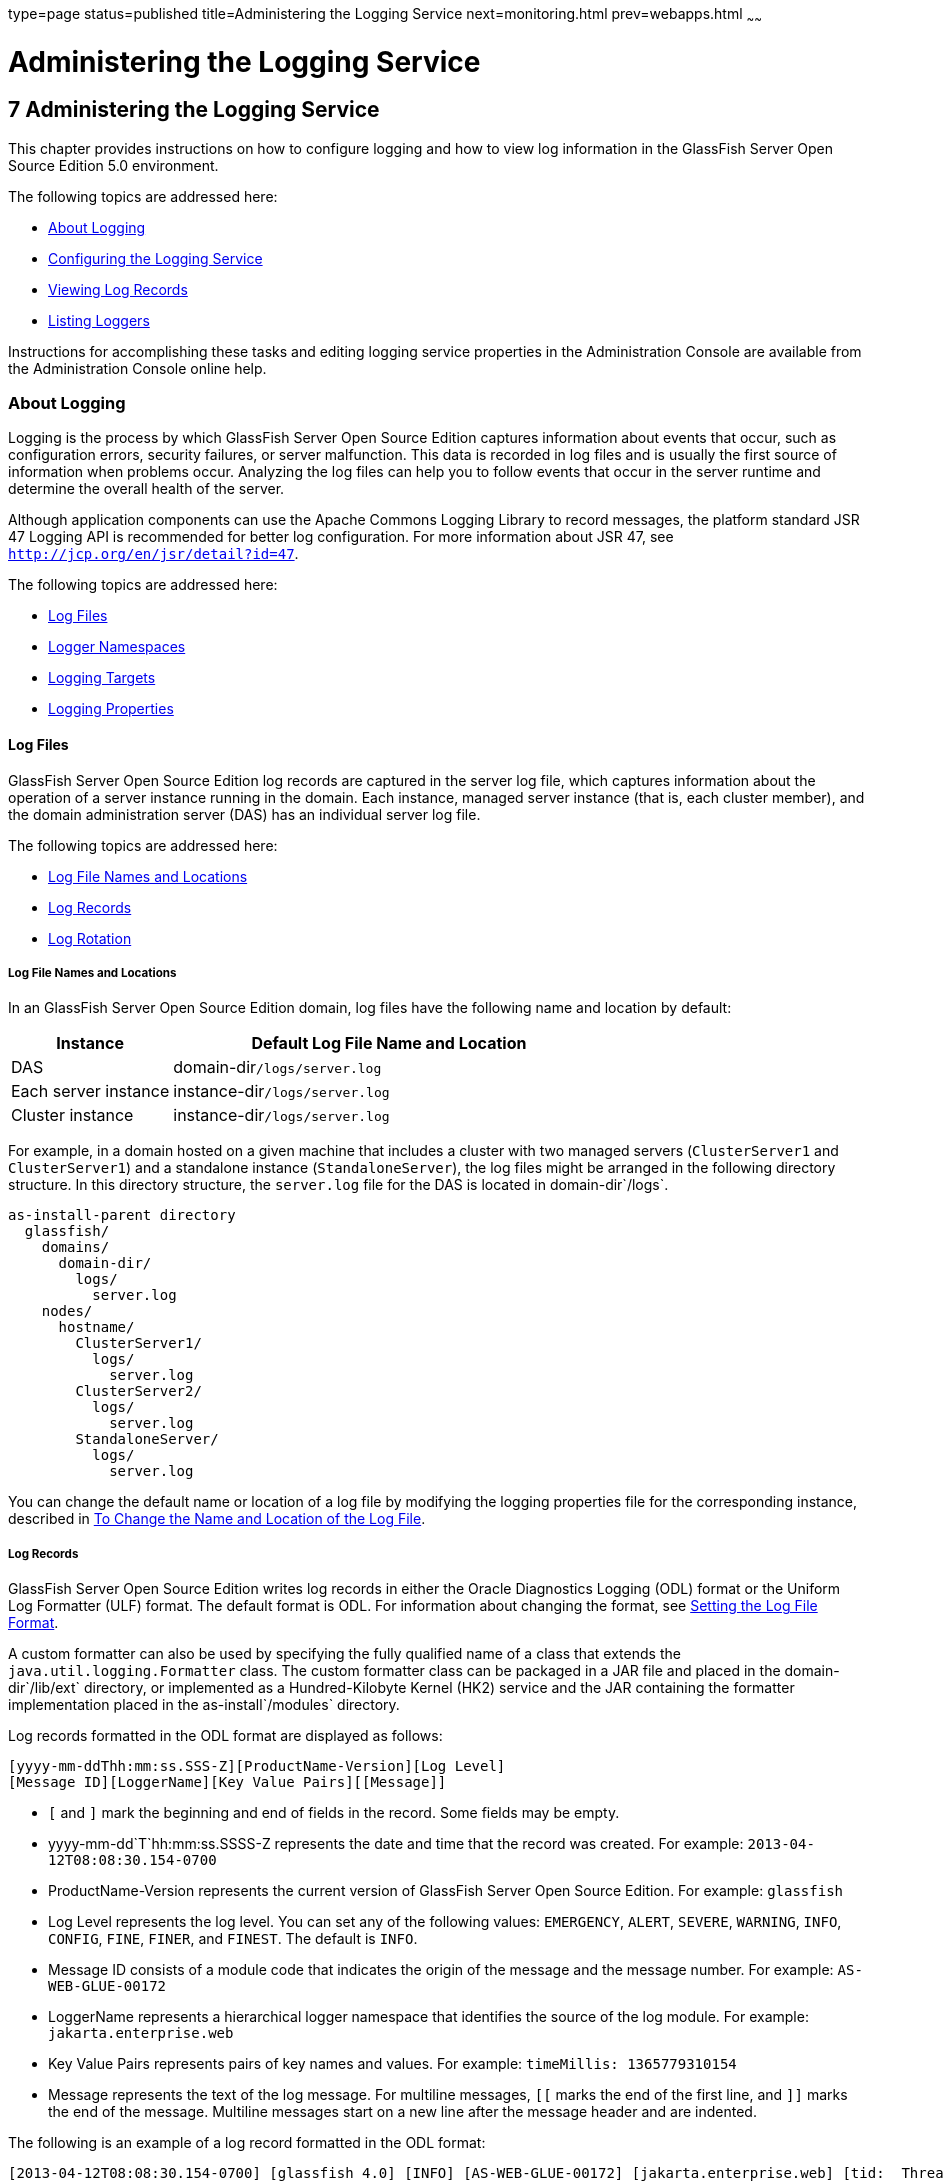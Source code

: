 type=page
status=published
title=Administering the Logging Service
next=monitoring.html
prev=webapps.html
~~~~~~

Administering the Logging Service
=================================

[[GSADG00010]][[abluj]]


[[administering-the-logging-service]]
7 Administering the Logging Service
-----------------------------------

This chapter provides instructions on how to configure logging and how
to view log information in the GlassFish Server Open Source Edition 5.0 environment.

The following topics are addressed here:

* link:#abluk[About Logging]
* link:#gklmn[Configuring the Logging Service]
* link:#gkobx[Viewing Log Records]
* link:#CEGGHGIJ[Listing Loggers]

Instructions for accomplishing these tasks and editing logging service
properties in the Administration Console are available from the
Administration Console online help.

[[abluk]][[GSADG00554]][[about-logging]]

About Logging
~~~~~~~~~~~~~

Logging is the process by which GlassFish Server Open Source Edition
captures information about events that occur, such as configuration
errors, security failures, or server malfunction. This data is recorded
in log files and is usually the first source of information when
problems occur. Analyzing the log files can help you to follow events
that occur in the server runtime and determine the overall health of the
server.

Although application components can use the Apache Commons Logging
Library to record messages, the platform standard JSR 47 Logging API is
recommended for better log configuration. For more information about JSR 47,
see `http://jcp.org/en/jsr/detail?id=47`.

The following topics are addressed here:

* link:#ablul[Log Files]
* link:#gkres[Logger Namespaces]
* link:#gkjft[Logging Targets]
* link:#gkkit[Logging Properties]

[[ablul]][[GSADG00719]][[log-files]]

Log Files
^^^^^^^^^

GlassFish Server Open Source Edition log records are captured in the
server log file, which captures information about the operation of a server instance
running in the domain. Each instance, managed server
instance (that is, each cluster member), and the domain administration
server (DAS) has an individual server log file.

The following topics are addressed here:

* link:#gkmep[Log File Names and Locations]
* link:#gkmex[Log Records]
* link:#gkmdz[Log Rotation]

[[gkmep]][[GSADG00644]][[log-file-names-and-locations]]

Log File Names and Locations
++++++++++++++++++++++++++++

In an GlassFish Server Open Source Edition domain, log files have the
following name and location by default:

[width="100%",cols="27%,73%",options="header",]
|====================================================
|Instance |Default Log File Name and Location
|DAS |domain-dir``/logs/server.log``
|Each server instance |instance-dir``/logs/server.log``
|Cluster instance |instance-dir``/logs/server.log``
|====================================================


For example, in a domain hosted on a given machine that includes a
cluster with two managed servers (`ClusterServer1` and `ClusterServer1`)
and a standalone instance (`StandaloneServer`), the log files might be
arranged in the following directory structure. In this directory
structure, the `server.log` file for the DAS is located in
domain-dir`/logs`.

[source]
----
as-install-parent directory
  glassfish/
    domains/
      domain-dir/
        logs/
          server.log
    nodes/
      hostname/
        ClusterServer1/
          logs/
            server.log
        ClusterServer2/
          logs/
            server.log
        StandaloneServer/
          logs/
            server.log
----

You can change the default name or location of a log file by modifying
the logging properties file for the corresponding instance, described in
link:#gkmak[To Change the Name and Location of the Log File].

[[gkmex]][[GSADG00645]][[log-records]]

Log Records
+++++++++++

GlassFish Server Open Source Edition writes log records in either the
Oracle Diagnostics Logging (ODL) format or the Uniform Log Formatter
(ULF) format. The default format is ODL. For information about changing
the format, see link:#CEGDJEBG[Setting the Log File Format].

A custom formatter can also be used by specifying the fully qualified
name of a class that extends the `java.util.logging.Formatter` class.
The custom formatter class can be packaged in a JAR file and placed in
the domain-dir`/lib/ext` directory, or implemented as a Hundred-Kilobyte
Kernel (HK2) service and the JAR containing the formatter implementation
placed in the as-install`/modules` directory.

Log records formatted in the ODL format are displayed as follows:

[source]
----
[yyyy-mm-ddThh:mm:ss.SSS-Z][ProductName-Version][Log Level]
[Message ID][LoggerName][Key Value Pairs][[Message]]
----

* `[` and `]` mark the beginning and end of fields in the record. Some
fields may be empty.
* yyyy-mm-dd`T`hh:mm:ss.SSSS-Z represents the date and time that the
record was created. For example: `2013-04-12T08:08:30.154-0700`
* ProductName-Version represents the current version of GlassFish Server
Open Source Edition. For example: `glassfish`
* Log Level represents the log level. You can set any of the following
values: `EMERGENCY`, `ALERT`, `SEVERE`, `WARNING`, `INFO`, `CONFIG`,
`FINE`, `FINER`, and `FINEST`. The default is `INFO`.
* Message ID consists of a module code that indicates the origin of the
message and the message number. For example: `AS-WEB-GLUE-00172`
* LoggerName represents a hierarchical logger namespace that identifies
the source of the log module. For example: `jakarta.enterprise.web`
* Key Value Pairs represents pairs of key names and values. For example:
`timeMillis: 1365779310154`
* Message represents the text of the log message. For multiline
messages, `[[` marks the end of the first line, and `]]` marks the end
of the message. Multiline messages start on a new line after the message
header and are indented.

The following is an example of a log record formatted in the ODL format:

[source]
----
[2013-04-12T08:08:30.154-0700] [glassfish 4.0] [INFO] [AS-WEB-GLUE-00172] [jakarta.enterprise.web] [tid: _ThreadID=217 _ThreadName=admin-listener(21)]
[timeMillis: 1365779310154] [levelValue: 800] [[
  Loading application [payroll] at [/payroll]]]
----

Log records formatted in the ULF format are displayed as follows:

[source]
----
[#|yyyy-mm-ddThh:mm:ss.SSS-Z|Log Level|ProductName-Version|LoggerName|Key Value Pairs|Message|#]
----

* `[#` and `#]` mark the beginning and end of the record.
* The vertical bar (`|`) separates the fields of the record.
* yyyy-mm-dd`T`hh:mm:ss.SSSS-Z represents the date and time that the
record was created. For example: `2013-04-18T09:27:44.315-0700`
* Log Level represents the log level. You can set any of the following
values: `EMERGENCY`, `ALERT`, `SEVERE`, `WARNING`, `INFO`, `CONFIG`,
`FINE`, `FINER`, and `FINEST`. The default is `INFO`.
* ProductName-Version represents the current version of GlassFish Server
Open Source Edition. For example: `glassfish`
* LoggerName represents a hierarchical logger namespace that identifies
the source of the log module. For example: `jakarta.enterprise.web.core`
* Key Value Pairs represents pairs of key names and values and can
include a message ID. For example: `_MessageID=AS-WEB-CORE-00306`.
+
Message IDs are included for all GlassFish Server Open Source Edition
`EMERGENCY`, `ALERT`, `SEVERE`, and `WARNING` messages, and for many
`INFO` messages.
* Message represents the text of the log message. Multiline messages
start on a new line after the message header and are indented.

The following is an example of a log record formatted in the ULF format:

[source]
----
[#|2013-04-18T09:27:44.315-0700|INFO|glassfish 6.0|jakarta.enterprise.web.core|
_ThreadID=15;_ThreadName=RunLevelControllerThread-1366302462682;_TimeMillis=1366302464315;_LevelValue=800;_MessageID=AS-WEB-CORE-00306;|
  Setting JAAS app name glassfish-web|#]
----

The Administration Console presents log records in a more readable
display. For information about viewing log records using the
Administration Console, see link:#gkobx[Viewing Log Records].

[[gkmdz]][[GSADG00646]][[log-rotation]]

Log Rotation
++++++++++++

By default, when a log file grows to 2 MB, GlassFish Server Open Source
Edition renames (rotates) the file to incorporate a timestamp and
creates a new log file. The log file is renamed as `server.log_`date,
where date is the date and time that the file was rotated.

You can configure the logging service to change the default settings for
log file rotation, as explained in link:#gklni[Setting Log File
Rotation].

[[gkres]][[GSADG00720]][[logger-namespaces]]

Logger Namespaces
^^^^^^^^^^^^^^^^^

GlassFish Server Open Source Edition provides a logger for each of its
modules. The following list is an example of the logger namespaces in a
server instance as they appear when using the `list-log-levels`
subcommand.

[source]
----
java.util.logging.ConsoleHandler     <FINEST>
jakarta.enterprise.resource.corba     <INFO>
jakarta.enterprise.resource.javamail  <INFO>
jakarta.enterprise.resource.jdo       <INFO>
jakarta.enterprise.resource.jms       <INFO>
jakarta.enterprise.resource.jta       <INFO>
jakarta.enterprise.resource.resourceadapter     <INFO>
jakarta.enterprise.resource.sqltrace  <INFO>
jakarta.enterprise.resource.webcontainer.jsf.application  <INFO>
jakarta.enterprise.resource.webcontainer.jsf.config       <INFO>
jakarta.enterprise.resource.webcontainer.jsf.context      <INFO>
jakarta.enterprise.resource.webcontainer.jsf.facelets     <INFO>
jakarta.enterprise.resource.webcontainer.jsf.lifecycle    <INFO>
jakarta.enterprise.resource.webcontainer.jsf.managedbean  <INFO>
jakarta.enterprise.resource.webcontainer.jsf.renderkit    <INFO>
jakarta.enterprise.resource.webcontainer.jsf.resource     <INFO>
jakarta.enterprise.resource.webcontainer.jsf.taglib       <INFO>
jakarta.enterprise.resource.webcontainer.jsf.timing       <INFO>
jakarta.enterprise.system.container.cmp         <INFO>
jakarta.enterprise.system.container.ejb         <INFO>
jakarta.enterprise.system.container.ejb.mdb     <INFO>
jakarta.enterprise.system.container.web         <INFO>
jakarta.enterprise.system.core.classloading     <INFO>
jakarta.enterprise.system.core.config   <INFO>
jakarta.enterprise.system.core.naming   <INFO>
jakarta.enterprise.system.core.security <INFO>
jakarta.enterprise.system.core.selfmanagement   <INFO>
jakarta.enterprise.system.core.transaction      <INFO>
jakarta.enterprise.system     <INFO>
jakarta.enterprise.system.tools.admin   <INFO>
jakarta.enterprise.system.tools.backup  <INFO>
jakarta.enterprise.system.tools.deployment      <INFO>
jakarta.enterprise.system.util          <INFO>
jakarta.enterprise.system.webservices.registry  <INFO>
jakarta.enterprise.system.webservices.rpc       <INFO>
jakarta.enterprise.system.webservices.saaj      <INFO>
javax     <INFO>
org.apache.catalina    <INFO>
org.apache.coyote      <INFO>
org.apache.jasper      <INFO>
org.jvnet.hk2.osgiadapter   <INFO>
----

For information about how to display logger namespaces and log levels,
see link:#gjirr[To List Log Levels]. For information about how to
display a list of loggers and logger details, see link:#CEGGICGF[To List
Loggers].

[[gkjft]][[GSADG00721]][[logging-targets]]

Logging Targets
^^^^^^^^^^^^^^^

Each instance in an GlassFish Server Open Source Edition domain has a
dedicated log file, and each instance and cluster has its own logging
properties file. To configure logging for an instance or a cluster,
GlassFish Server Open Source Edition allows you target specific log
files or logging properties files when you do the following:

* Set global or module-specific log levels
* Rotate log files or compress them into a ZIP archive
* Change logging property attributes
* List log levels or log attributes

The following subcommands optionally accept a target specification. A
target can be a configuration name, server name, cluster name, or
instance name, and is specified as either an operand or as a value
passed using the `--target` option. If no target is specified when using
any of these subcommands, the default target is the DAS.

[width="100%",cols="27%,47%,26%",options="header",]
|=======================================================================
|Subcommand |Description |Target Specification
|link:../reference-manual/collect-log-files.html#GSRFM00007[`collect-log-files`] |Collects all available log files
into a ZIP archive. |`--target``=`target-name

|link:../reference-manual/list-log-attributes.html#GSRFM00182[`list-log-attributes`] |Lists logging attributes in
the logging properties file. |target-name operand

|link:../reference-manual/list-log-levels.html#GSRFM00183[`list-log-levels`] |Lists the loggers in the logging
properties file and their log levels. |target-name operand

|link:../reference-manual/rotate-log.html#GSRFM00224[`rotate-log`] |Rotates the log file by renaming it and
creating a new log file to store new messages. |`--target``=`target-name

|link:../reference-manual/set-log-attributes.html#GSRFM00227[`set-log-attributes`] |Sets the specified logging
attributes in the logging properties file. |`--target``=`target-name

|link:../reference-manual/set-log-file-format.html#GSRFM879[`set-log-file-format`] |Sets the log file formatter.
|`--target``=`target-name

|link:../reference-manual/set-log-levels.html#GSRFM00228[`set-log-levels`] |Sets the log level for one or more
loggers listed in the logging properties file. |`--target``=`target-name
|=======================================================================


[[gkkit]][[GSADG00722]][[logging-properties]]

Logging Properties
^^^^^^^^^^^^^^^^^^

The DAS as well as each configuration, instance, and cluster has its own
set of logging properties that are maintained in individual
configuration files. A logging properties file is named
`logging.properies` and includes the following information:

* Log file name and location
* Logger names and levels
* Properties for custom handlers
* Log rotation and logger format properties

By default in an GlassFish Server Open Source Edition domain, logging
properties files are created in the following locations:

[width="100%",cols="18%,82%",options="header",]
|=======================================================================
|Target |Default Location of Logging Properties File
|DAS |domain-dir`/config``/logging.properties`

|A configuration |domain-dir`/config/`config-name`/logging.properties`,
where config-name represents the name of a configuration that is shared
by one or more instances or clusters.

|An instance
|domain-dir`/config``/`instance-name`-config/logging.properties`, where
instance-name represents the name of the instance.

|A cluster
|domain-dir`/config/`cluster-name`-config/logging.properties`, where
cluster-name represents the name of the cluster.
|=======================================================================


For information about configuring logging properties, see
link:#gklmn[Configuring the Logging Service].

[[gklmn]][[GSADG00555]][[configuring-the-logging-service]]

Configuring the Logging Service
~~~~~~~~~~~~~~~~~~~~~~~~~~~~~~~

This section contains the following topics:

* link:#gklmx[Changing the Name and Location of Logging Service Files]
* link:#gklml[Setting Log Levels]
* link:#CEGDJEBG[Setting the Log File Format]
* link:#gklni[Setting Log File Rotation]
* link:#gklnk[Adding a Custom Logging Handler]

[[gklmx]][[GSADG00723]][[changing-the-name-and-location-of-logging-service-files]]

Changing the Name and Location of Logging Service Files
^^^^^^^^^^^^^^^^^^^^^^^^^^^^^^^^^^^^^^^^^^^^^^^^^^^^^^^

This section explains how to change the name and location of the
following logging service files:

* Log file
* Logging properties file

[[gkmak]][[GSADG00375]][[to-change-the-name-and-location-of-the-log-file]]

To Change the Name and Location of the Log File
+++++++++++++++++++++++++++++++++++++++++++++++

To change the name and location of the log file, first use the
`list-log-attributes` subcommand to obtain the current log attribute
setting for the log file name and location. Then use the
`set-log-attributes` subcommand to specify the new name or location. The
default target for these two subcommands is the DAS. However, you can
optionally specify one of the following targets:

* Configuration name — to target all instances or clusters that share a specific configuration name.
* Server name — to target only a specific server.
* Instance name — to target only a specific instance.
* Cluster name — to target only a specific cluster.

1. Ensure that the target server or cluster is running.
Remote subcommands require a running server.

2. Use the link:../reference-manual/list-log-attributes.html#GSRFM00182[`list-log-attributes`]
subcommand in remote mode to obtain the current log attribute settings.
The name and location of the log file is set with the
`com.sun.enterprise.server.logging.GFFileHandler.file` attribute of the
logging properties file.
Optionally you can target a configuration, server, instance, or cluster.
If you do not specify a target, the log attribute settings for the DAS are displayed.

3. Use the link:../reference-manual/set-log-attributes.html#GSRFM00227[`set-log-attributes`]
subcommand in remote mode to define a custom name or location of the log file.
If you do not specify a target, the log file for the DAS is targeted by default.
If you target a cluster, the name of the cluster log file for
each member instance can be changed (the server log file name cannot).

[[GSADG00174]][[gkmal]]
Example 7-1 Changing the Name and Location of a Cluster's Log File

This example changes the name of the cluster log file for `Cluster1` to
`cluster1.log`. `Cluster1` has two server instances: `ClusterServer1` and `ClusterServer2`.

[source]
----
asadmin> list-log-attributes Cluster1
com.sun.enterprise.server.logging.GFFileHandler.alarms <false>
com.sun.enterprise.server.logging.GFFileHandler.file
<${com.sun.aas.instanceRoot}/logs/server.log>
com.sun.enterprise.server.logging.GFFileHandler.flushFrequency  <1>
.
.
.
log4j.logger.org.hibernate.validator.util.Version <warn>
Command list-log-attributes executed successfully.
asadmin> set-log-attributes --target Cluster1
com.sun.enterprise.server.logging.GFFileHandler.file=
${com.sun.aas.instanceRoot}/logs/cluster1.log
com.sun.enterprise.server.logging.GFFileHandler.file
logging attribute set with value ${com.sun.aas.instanceRoot}/logs/cluster1.log
These logging attributes are set for Cluster1.
ClusterServer1 :
com.sun.enterprise.server.logging.GFFileHandler.file
logging attribute set with value ${com.sun.aas.instanceRoot}/logs/cluster1.log
These logging attributes are set for Cluster1.

ClusterServer2 :
com.sun.enterprise.server.logging.GFFileHandler.file
logging attribute set with value ${com.sun.aas.instanceRoot}/logs/cluster1.log
These logging attributes are set for Cluster1.

Command set-log-attributes executed successfully.
----

[[GSADG864]]

See Also

You can view the full syntax and options of these subcommands by typing
`asadmin help list-log-levels` and `asadmin help set-log-attributes` at
the command line.

[[gkmcz]][[GSADG00376]][[to-change-the-name-and-location-of-the-logging-properties-file]]

To Change the Name and Location of the Logging Properties File
++++++++++++++++++++++++++++++++++++++++++++++++++++++++++++++

You can set the name and location of the logging properties file by
setting the `java.util.logging.config.file` system property. By setting
this system property, you can have a single logging properties file that
is used by all instances running on the same host.

[NOTE]
=======================================================================
Setting the `java.util.logging.config.file` system property causes all
other GlassFish Server Open Source Edition logging properties files on
the host to be overridden.
=======================================================================


1. Set the `java.util.logging.config.file` system property.
For example, you can use the following `java` command:
+
[source]
----
java -Djava.util.logging.config.file=properties_file
----
Alternatively, you can use the Administration Console to set this system property.

2. To apply your change, restart GlassFish Server Open Source Edition.

[[GSADG00175]][[gkmgz]]
Example 7-2 Setting the `java.util.logging.config.file` System Property

The following example changes the location of the logging properties
file to `/space/mylogging/logging.properties`:
[source]
----
java -Djava.util.logging.config.file=/space/mylogging/logging.properties
----

[[gklml]][[GSADG00724]][[setting-log-levels]]

Setting Log Levels
^^^^^^^^^^^^^^^^^^

The log level determines the granularity of the message that is logged,
from error only (`EMERGENCY`) to detailed debug (`FINEST`). The
following values apply: `EMERGENCY`, `ALERT`, `SEVERE`, `WARNING`,
`INFO`, `CONFIG`, `FINE`, `FINER`, and `FINEST`. These log levels are
hierarchically inclusive, which means that if you set a particular log
level, such as INFO, the messages that have log levels above that level
(`EMERGENCY`, `ALERT`, `SEVERE`, and `WARNING`,) are also included. If
you set the log level to the lowest level, `FINEST`, your output
includes all the messages in the file. The default setting is `INFO`.

You can list current log levels of all loggers specified in the
`logging properties` file. In some cases, loggers that have not been
created by the respective containers will also appear in the list.

You can set log levels that are global or logger-specific. When you set
a global log level, the log level goes into effect for all loggers. If
you set the log level for a specific logger that is different from the
global log level, the logger-specific setting takes precedence. In
addition, when setting log levels, you can target a configuration,
server, instance, or cluster.

Because setting log levels is a dynamic operation, you do not need to
restart GlassFish Server Open Source Edition for changes to take effect.

Setting either global or logger-specific log levels is done by using the
`set-log-levels` subcommand. Listing log levels is done by using the
`list-log-levels` subcommand.

The following topics are addressed here:

* link:#gjirr[To List Log Levels]
* link:#ghmep[To Set the Global Log Level]
* link:#ghmdu[To Set Module Log Levels]

[[gjirr]][[GSADG00377]][[to-list-log-levels]]

To List Log Levels
++++++++++++++++++

GlassFish Server Open Source Edition provides the means to list all
loggers and their log levels. Listing the loggers provides a convenient
means to view current loggers and log levels either prior to or after
making log level changes.

Use the `list-log-levels` subcommand in remote mode to list the modules
and their current log levels. The default target for this subcommand is
the DAS. However, you can optionally specify one of the following
targets:

* Configuration name — to target all instances or clusters that share a specific configuration name.
* Server name — to target a specific server.
* Instance name — to target a specific instance.
* Cluster name — to target a specific cluster.

1. Ensure that the DAS is running. Remote subcommands require a running server.
2. List the existing module loggers and log levels by using the
link:../reference-manual/list-log-levels.html#GSRFM00183[`list-log-levels`] subcommand.

[[GSADG00176]][[gjiti]]
Example 7-3 Listing Logger Levels for Modules

This example shows a partial list of the existing loggers and their log
levels in the DAS.

[source]
----
asadmin> list-log-levels
jakarta.enterprise.system.container.cmp <INFO>
jakarta.enterprise.system.tools.admin <INFO>
java.util.logging.ConsoleHandler <FINEST>
jakarta.enterprise.system.container.web <INFO>
jakarta.enterprise.system.util <INFO>
jakarta.enterprise.resource.webcontainer.jsf.timing <INFO>
javax <INFO>
jakarta.enterprise.resource.corba <INFO>
...
Command list-log-levels executed successfully.
----

[[GSADG00177]][[gkkot]]
Example 7-4 Listing Log Levels for an Instance

This example shows a partial list of the loggers and log levels for the
instance `MyServer2`.

[source]
----
asadmin> list-log-levels MyServer2
java.util.logging.ConsoleHandler <FINEST>
jakarta.enterprise.resource.corba  <INFO>
jakarta.enterprise.resource.javamail   <INFO>
jakarta.enterprise.resource.jdo <INFO>
jakarta.enterprise.resource.jms <INFO>
jakarta.enterprise.resource.jta <INFO>
jakarta.enterprise.resource.resourceadapter <INFO>
jakarta.enterprise.resource.sqltrace <FINE>
...
Command list-log-levels executed successfully.
----

[[GSADG865]]

See Also

You can view the full syntax and options of the subcommand by typing
`asadmin help list-log-levels` at the command line.

[[ghmep]][[GSADG00378]][[to-set-the-global-log-level]]

To Set the Global Log Level
+++++++++++++++++++++++++++

The global log level specifies the events that are logged across all
loggers. The default level for messages output to the console is `INFO`
(which also includes `EMERGENCY`, `ALERT`, `SEVERE`, and `WARNING`
messages).

Use the `set-log-levels` subcommand in remote mode to set the global log
level. The default target for this subcommand is the DAS. However, you
can optionally specify one of the following targets using the `--target`
option:

* Configuration name — to target all instances or clusters that share a specific configuration name.
* Server name — to target a specific server.
* Instance name — to target a specific instance.
* Cluster name — to target a specific cluster.

1. Ensure that the target server or cluster is running.
2. Set the global log level by using the
link:../reference-manual/set-log-levels.html#GSRFM00228[`set-log-levels`] subcommand, specifying the log level
of the `java.util.logging.ConsoleHandler` logger.
The `ConsoleHandler` has a separate log level setting that limits the
messages that are displayed. For example:
+
[source]
----
java.util.logging.ConsoleHandler <FINEST>
----

[[GSADG00178]][[ghmfi]]
Example 7-5 Changing the Global Log Level for All Module Loggers

By setting the log level of the `ConsoleHandler`, you set the global log
level for all loggers. This example sets the global log level in the DAS
to `INFO`:

[source]
----
asadmin> set-log-levels java.util.logging.ConsoleHandler=INFO
java.util.logging.ConsoleHandler package set with log level INFO.
These logging levels are set for server.

Command set-log-levels executed successfully.
----

[[GSADG866]]

See Also

You can view the full syntax and options of the subcommand by typing
`asadmin help set-log-levels` at the command line.

[[ghmdu]][[GSADG00379]][[to-set-module-log-levels]]

To Set Module Log Levels
++++++++++++++++++++++++

A module log level specifies the events that are logged for a particular
logger. The default level for messages output to the console is `INFO`
(which also includes `EMERGENCY`, `ALERT`, `SEVERE`, and `WARNING`
messages). The global log level is overridden by a module-specific log level.

By default, the module log level is set to `FINE`. The lines for the
loggers in the logging properties file might look like this (the modules
are indicated in bold):

[source]
----
jakarta.enterprise.system.tools.level=FINE
jakarta.enterprise.system.container.ejb.level=FINE
jakarta.enterprise.system.core.security.level=FINE
jakarta.enterprise.system.tools.admin.level=FINE
jakarta.enterprise.level=FINE
jakarta.enterprise.system.container.web.level=FINE
----

Because setting log levels is a dynamic operation, you do not need to
restart GlassFish Server Open Source Edition for changes to take effect.

1. Ensure that the target server or cluster is running. Remote subcommands require a running server.

2. List the existing module loggers and their log levels by using the
link:../reference-manual/list-log-levels.html#GSRFM00183[`list-log-levels`] subcommand.

3. Set the log level for a module by using the
link:../reference-manual/set-log-levels.html#GSRFM00228[`set-log-levels`] subcommand.
Your choices are `EMERGENCY`, `ALERT`, `SEVERE`, `WARNING`, `INFO`,
`CONFIG`, `FINE`, `FINER`, and `FINEST`.

[[GSADG00179]][[ghmev]]
Example 7-6 Setting the Log Level for a Module Logger

This example sets the log level for the web container logger to WARNING
on the target instance `ManagedServer1`:

[source]
----
asadmin> set-log-levels --target ManagedServer1
jakarta.enterprise.system.container.web=WARNING
jakarta.enterprise.system.container.web package set with log level WARNING.
These logging levels are set for ManagedServer1.
ManagedServer1 :
jakarta.enterprise.system.container.web package set with log level WARNING.
These logging levels are set for ManagedServer1.

Command set-log-levels executed successfully.
----

[[GSADG00180]][[gjkat]]
Example 7-7 Setting Log Levels for Multiple Loggers

The following example sets the log level for security and web container
loggers in the DAS.

[source]
----
asadmin> set-log-levels jakarta.enterprise.system.core.security=FINE:
jakarta.enterprise.system.container.web=WARNING
jakarta.enterprise.system.container.web package set with log level WARNING.
jakarta.enterprise.system.core.security package set with log level FINE.
These logging levels are set for server.

Command set-log-levels executed successfully.
----

[[GSADG867]]

See Also

You can view the full syntax and options of the subcommand by typing
`asadmin help set-log-levels` at the command line.

[[CEGDJEBG]][[GSADG1062]][[setting-the-log-file-format]]

Setting the Log File Format
^^^^^^^^^^^^^^^^^^^^^^^^^^^

You can set the format for log records in log files. The following
topics are addressed here:

* link:#CEGFFJDG[To Set the Log File Format]
* link:#CEGGBJCC[To Exclude Fields in Log Records]
* link:#CEGBBEAH[To Set Multiline Mode]

[[CEGFFJDG]][[GSADG1063]][[to-set-the-log-file-format]]

To Set the Log File Format
++++++++++++++++++++++++++

Use the `set-log-file-format` subcommand in remote mode to set the
formatter used by GlassFish Server Open Source Edition to format log
records in log files. You can also use the `set-log-attributes`
subcommand. Log formats for all server instances in a cluster will be
the same. For information about log formats, see link:#gkmex[Log
Records].


[NOTE]
=======================================================================
Changing the log format forces log rotation to avoid mixed format in the
same file.
=======================================================================


1. Ensure that the target server or cluster is running. Remote commands require a running server.
2. Set the formatter by using the
link:../reference-manual/redeploy.html#GSRFM00217[`set-log-file-format`] subcommand.
3. To apply your change, restart GlassFish Server Open Source Edition.

[[GSADG1064]][[sthref23]]
Example 7-8 Setting the Log File Format using `set-log-file-format`

This example sets the log file format to `ULF` for standalone instance
`ManagedServer1` using the `set-log-file-format` subcommand.

[source]
----
asadmin> set-log-file-format --target ManagedServer1 ulf
The log file formatter is set to com.sun.enterprise.server.logging.UniformLogFormatter for instance ManagedServer1.
Command set-log-file-format executed successfully.
----

[[GSADG1065]][[sthref24]]
Example 7-9 Setting the Log File Format using `set-log-attributes`

This example sets the log file format to `ULF` for standalone instance
`ManagedServer1` using the `set-log-attributes` subcommand.

[source]
----
asadmin> set-log-attributes --target ManagedServer1 com.sun.enterprise.server.logging.GFFileHandler.formatter=ulf
com.sun.enterprise.server.logging.GFFileHandler.formatter logging attribute value set to ulf.
The logging attributes are saved successfully for ManagedServer1-config.
Command set-log-attributes executed successfully.
----

[[GSADG1066]]

See Also

You can view the full syntax and options of the `set-log-file-format`
subcommand by typing `asadmin help set-log-file-format` at the command
line. You can view the full syntax and options of the
`set-log-attributes` subcommand by typing
`asadmin help set-log-attributes` at the command line.

[[CEGGBJCC]][[GSADG1067]][[to-exclude-fields-in-log-records]]

To Exclude Fields in Log Records
++++++++++++++++++++++++++++++++

Use the `set-log-attributes` subcommand in remote mode to exclude
specific name-value fields from log records. If the `excludeFields`
attribute is not specified, all name-value fields are included. The
following fields can be excluded:

* `tid`
* `userId`
* `ecid`
* `timeMillis`
* `levelVal`

1. Ensure that the target server or cluster is running. Remote commands require a running server.

2. Exclude fields by using the link:../reference-manual/set-log-attributes.html#GSRFM00227[`set-log-attributes`]
subcommand, specifying the following attribute and the fields to exclude:
+
[source]
----
com.sun.enterprise.server.logging.GFFileHandler.excludeFields=fields
----
where `fields` is a comma-separated list of the name-value fields to
exclude from the log file.

3. To apply your change, restart GlassFish Server Open Source Edition.

[[GSADG1068]][[sthref25]]
Example 7-10 Excluding Fields in Log Records

This example excludes the `userId` and `levelVal` name-value fields in
log records for standalone instance `ManagedServer1`:

[source]
----
asadmin> set-log-attributes --target ManagedServer1
com.sun.enterprise.server.logging.GFFileHandler.excludeFields=userId,levelVal
com.sun.enterprise.server.logging.GFFileHandler.excludeFields logging attribute value set to userId,levelVal.
The logging attributes are saved successfully for ManagedServer1-config.

Command set-log-attributes executed successfully.
----

[[GSADG1069]]

See Also

You can view the full syntax and options of the subcommand by typing
`asadmin help set-log-attributes` at the command line.

[[CEGBBEAH]][[GSADG1070]][[to-set-multiline-mode]]

To Set Multiline Mode
+++++++++++++++++++++

Use the `set-log-attributes` command in remote mode to set multiline
mode. When multiline mode is enabled (the default), the body of a log
message starts on a new line after the message header and is indented.

1. Ensure that the target server or cluster is running. Remote commands require a running server.

2. Set multiline mode by using the
link:../reference-manual/set-log-attributes.html#GSRFM00227[`set-log-attributes`] subcommand, specifying the
following attribute and its value (`true` or `false`):
+
[source]
----
com.sun.enterprise.server.logging.GFFileHandler.multiLineMode=value
----

3. To apply your change, restart GlassFish Server Open Source Edition.

[[GSADG1071]][[sthref26]]
Example 7-11 Setting Multiline Mode

Multiline mode is enabled by default. The following example disables
multiline mode in log files for standalone instance `ManagedServer1`:

[source]
----
asadmin> set-log-attributes --target ManagedServer1
com.sun.enterprise.server.logging.GFFileHandler.multiLineMode=false
com.sun.enterprise.server.logging.GFFileHandler.multiLineMode logging attribute value set to false.
The logging attributes are saved successfully for ManagedServer1-config.

Command set-log-attributes executed successfully.
----

[[GSADG1072]]

See Also

You can view the full syntax and options of the subcommand by typing
`asadmin help set-log-attributes` at the command line.

[[gklni]][[GSADG00725]][[setting-log-file-rotation]]

Setting Log File Rotation
^^^^^^^^^^^^^^^^^^^^^^^^^

As explained in link:#ablul[Log Files], GlassFish Server Open Source
Edition by default rotates log files when they reach 2 MB in size.
However, you can change the default rotation settings. For example, you
can change the file size at which the server rotates the log file or you
can configure a server to rotate log files based on a time interval. In
addition to changing when rotation occurs, you can also:

* Specify the maximum number of rotated files that can accumulate.
By default, GlassFish Server Open Source Edition does not limit the
number of rotated log files that are retained. However, you can set a
limit. After the number of log files reaches this limit, subsequent file
rotations delete the oldest rotated log file.

* Rotate the log file manually.
A manual rotation forces the immediate rotation of the target log file.

Changing the default log rotation settings is done using the
`set-log-attributes` subcommand, and rotating log files manually is done
using the `rotate-log` subcommand, as explained in the following
sections:

* link:#gkmbh[To Change the Rotation File Size]
* link:#gkman[To Change the File Rotation Interval]
* link:#gkmai[To Change the Limit Number of Retained Files]
* link:#gkmau[To Rotate Log Files Manually]

[[gkmbh]][[GSADG00380]][[to-change-the-rotation-file-size]]

To Change the Rotation File Size
++++++++++++++++++++++++++++++++

Use the `set-log-attributes` subcommand in remote mode to change the log
rotation file size. The default target of this subcommand is the DAS.
Optionally, you can target a configuration, server, instance, or
cluster. The minimum size that can be set is 500 KB.

1. Ensure that the target server or cluster is running.

2. Change the rotation file size limit by using the
link:../reference-manual/set-log-attributes.html#GSRFM00227[`set-log-attributes`] subcommand,
specifying the following attribute and the desired limit in bytes:
+
[source]
----
com.sun.enterprise.server.logging.GFFileHandler.rotationLimitInBytes=bytes
----

3. To apply your change, restart GlassFish Server Open Source Edition.

[[GSADG00181]][[gkmay]]
Example 7-12 Changing the Rotation Size

The following example sets the log file rotation size to 1 MB for the
standalone instance `ManagedServer1`:

[source]
----
asadmin> set-log-attributes --target ManagedServer1
com.sun.enterprise.server.logging.GFFileHandler.rotationLimitInBytes=1000000
com.sun.enterprise.server.logging.GFFileHandler.rotationLimitInBytes
logging attribute set with value 1000000.
These logging attributes are set for ManagedServer1.
ManagedServer1 :
com.sun.enterprise.server.logging.GFFileHandler.rotationLimitInBytes
logging attribute set with value 1000000.
These logging attributes are set for ManagedServer1.

Command set-log-attributes executed successfully.
----

[[GSADG868]]

See Also

You can view the full syntax and options of the subcommand by typing
`asadmin help set-log-attributes` at the command line.

[[gkman]][[GSADG00381]][[to-change-the-file-rotation-interval]]

To Change the File Rotation Interval
++++++++++++++++++++++++++++++++++++

Use the `set-log-attributes` subcommand in remote mode to change the log
file rotation time limit interval. The default target of this subcommand
is the DAS. Optionally, you can target a configuration, server,
instance, or cluster. The default value is `0`.

1. Ensure that the target server or cluster is running.

2. Change the rotation time limit by using the
link:../reference-manual/set-log-attributes.html#GSRFM00227[`set-log-attributes`] subcommand,
specifying the following attribute and the desired limit in minutes:
+
[source]
----
com.sun.enterprise.server.logging.GFFileHandler.rotationTimelimitInMinutes=minutes
----

3. To apply your change, restart GlassFish Server Open Source Edition.

[[GSADG00182]][[gkmbc]]
Example 7-13 Changing the Rotation Interval

The following example sets the log file rotation time limit for the
cluster `Cluster1`, which has the instances `ClusterServer1` and
`ClusterServer2`.

[source]
----
asadmin> set-log-attributes --target Cluster1
com.sun.enterprise.server.logging.GFFileHandler.rotationTimelimitInMinutes=10
com.sun.enterprise.server.logging.GFFileHandler.rotationTimelimitInMinutes
logging attribute set with value 10.
These logging attributes are set for Cluster1.
ClusterServer1 :
com.sun.enterprise.server.logging.GFFileHandler.rotationTimelimitInMinutes
logging attribute set with value 10.
These logging attributes are set for Cluster1.

ClusterServer2 :
com.sun.enterprise.server.logging.GFFileHandler.rotationTimelimitInMinutes
logging attribute set with value 10.
These logging attributes are set for Cluster1.

Command set-log-attributes executed successfully.
----

[[GSADG869]]

See Also

You can view the full syntax and options of the subcommand by typing
`asadmin help set-log-attributes` at the command line.

[[gkmai]][[GSADG00382]][[to-change-the-limit-number-of-retained-files]]

To Change the Limit Number of Retained Files
++++++++++++++++++++++++++++++++++++++++++++

Use the `set-log-attributes` subcommand in remote mode to change the
limit on the number of log files that the server creates to store old
log messages. The default target of this subcommand is the DAS.
Optionally, you can target a configuration, server, instance, or
cluster. The default limit value is `0`, which results in no limit
placed on the number of rotated log files that are retained.

1. Ensure that the target server or cluster is running.
2. Change the limit number of retained log files by using the
link:../reference-manual/set-log-attributes.html#GSRFM00227[`set-log-attributes`] subcommand,
specifying the following attribute and the desired file limit number:
+
[source]
----
com.sun.enterprise.server.logging.GFFileHandler.maxHistoryFiles=minutes
----
+
The behavior of the `com.sun.enterprise.server.logging.GFFileHandler.maxHistoryFiles`
attribute is as follows:
+
* If the property is not set, GlassFish Server Open Source Edition keeps
  a maximum of 10 rotated log files.
* If the property is set to an invalid number or null, GlassFish Server
  Open Source Edition keeps a maximum of 10 rotated log files.
* If the property is set to 0, GlassFish Server Open Source Edition
  retains all rotated log files (that is, sets no maximum).

3. To apply your change, restart GlassFish Server Open Source Edition.

[[GSADG00183]][[gkmaq]]
Example 7-14 Changing the Limit Number of Retained Files

The following example sets the log limit number of retained log files
for the DAS to `10`.

[source]
----
asadmin> set-log-attributes
com.sun.enterprise.server.logging.GFFileHandler.maxHistoryFiles=10
com.sun.enterprise.server.logging.GFFileHandler.maxHistoryFiles
logging attribute set with value 10.
These logging attributes are set for server.
Command set-log-attributes executed successfully.
----

[[GSADG870]]

See Also

You can view the full syntax and options of the subcommand by typing
`asadmin help set-log-attributes` at the command line.

[[gkmau]][[GSADG00383]][[to-rotate-log-files-manually]]

To Rotate Log Files Manually
++++++++++++++++++++++++++++

You can rotate log files manually by using the `rotate-log` subcommand
in remote mode. The default target of this subcommand is the DAS.
Optionally, you can target a configuration, server, instance, or
cluster. When you use this subcommand, the target log file is
immediately moved to a new time-stamped file and a new log file is
created.

Because log rotation is a dynamic operation, you do not need to restart
GlassFish Server Open Source Edition for changes to take effect.

1. Ensure that the target server or cluster is running.
2. Rotate log files by using the link:../reference-manual/rotate-log.html#GSRFM00224[`rotate-log`]
subcommand.

[[GSADG00184]][[gkmav]]
Example 7-15 Rotating Log Files Manually

The following example rotates the `server.log` file for `ManagedServer2`
to `server.log_`yyyy-mm-dd`T`hh-mm-ss, where yyyy-mm-dd`T`hh-mm-ss
represents the time when the file is rotated, and creates a new
`server.log` file in the default location.

[source]
----
asadmin> rotate-log --target ManagedServer2
Command rotate-log executed successfully.
----

[[GSADG871]]

See Also

You can view the full syntax and options of the subcommand by typing
`asadmin help rotate-log` at the command line.

[[gklnk]][[GSADG00726]][[adding-a-custom-logging-handler]]

Adding a Custom Logging Handler
^^^^^^^^^^^^^^^^^^^^^^^^^^^^^^^

By default, GlassFish Server Open Source Edition log records are
captured in a server log file using the format described in
link:#gkmex[Log Records]. However, you may find that you want to log
messages to a different location, such as a database or a remote server,
or log messages from specific loggers to your own file. This can be done
by implementing a custom log handler. This section explains how to add a
custom log handler to the GlassFish Server Open Source Edition logging
service.

[[ghmen]][[GSADG00384]][[to-add-a-custom-log-handler]]

To Add a Custom Log Handler
+++++++++++++++++++++++++++

A comma-separated list of log handlers is installed during startup of
the Java Virtual Machine (JVM) host. The default log handler that is
provided in the `logging.properties` file, `ConsoleHandler`, is
configured as follows:

[source]
----
handlers=java.util.logging.ConsoleHandler
----

In GlassFish Server Open Source Edition, the best approach to developing
a custom handler is to define a Hundred-Kilobyte Kernel (HK2) component
that implements the handler contract. GlassFish Server Open Source
Edition registers this handler automatically because it is an HK2
component. There is no task required of the administrator.


[NOTE]
====
The custom handler class should be packaged in an OSGi module and the
JAR file placed in the as-install`/modules` directory.
====


To configure a custom handler that is not developed as an HK2 component,
add the new handler to the `logging.properties` file after the developer
has put the custom handler JAR file into the domain-dir`/lib/ext`
directory.

[[GSADG872]]

Before You Begin

If you set a handler by setting the handlers attribute in the logging
properties file, the class that extends `java.util.logging.Handler` must
be in the server classpath.

1. Ensure that the target server or cluster is running.
+
Remote subcommands require a running server.
2. Use the link:../reference-manual/set-log-attributes.html#GSRFM00227[`set-log-attributes`] subcommand to add the
handler to the `handlers` attribute.
+
The default target of this subcommand is the DAS. Optionally you can
target a configuration, server, instance, or cluster.
3. To apply your changes, restart GlassFish Server Open Source Edition.
+
See link:domains.html#ginqj[To Restart a Domain].

[[GSADG00185]][[ghphb]]
Example 7-16 Adding a New Log Handler

This example adds the custom logger `com.example.logging.MyHandler` to
the logging properties file of the DAS.

[source]
----
asadmin> set-log-attributes
handlers=java.util.logging.ConsoleHandler,com.example.logging.MyHandler
handlers logging attribute set with value
java.util.logging.ConsoleHandler,com.example.logging.MyHandler.
These logging attributes are set for server.
Command set-log-attributes executed successfully.
----

[[GSADG873]]

See Also

You can view the full syntax and options of the subcommand by typing
`asadmin help set-log-attributes` at the command line.

[[gkobx]][[GSADG00556]][[viewing-log-records]]

Viewing Log Records
~~~~~~~~~~~~~~~~~~~

The recommended means for general viewing of logging information is to
use the Log Viewer in the Administration Console. The Log Viewer
simplifies reading, searching, and filtering log file contents. For
instructions, see the Administration Console online help.

GlassFish Server Open Source Edition also allows you to collect log
files into a ZIP archive, which provides the means to obtain and view
log files for an instance or cluster even when it is not currently
running. The following section explains how to collect all available log
files for an instance or cluster and compile them into a single ZIP
archive, which is done by using the `collect-log-files` subcommand.

[[gklbi]][[GSADG00385]][[to-collect-log-files-into-a-zip-archive]]

To Collect Log Files into a ZIP Archive
^^^^^^^^^^^^^^^^^^^^^^^^^^^^^^^^^^^^^^^

Use the `collect-log-files` subcommand in remote mode to collect log
files into a ZIP archive. The default target of this subcommand is the
DAS. Optionally you can target a configuration, server, instance, or
cluster.

1. Ensure that the target server or cluster is running.
+
Remote subcommands require a running server.
2. Use the link:../reference-manual/collect-log-files.html#GSRFM00007[`collect-log-files`] subcommand to create
the ZIP archive.
+
The default location in which the ZIP archive is created is the
domain-dir`/collected-logs` directory. The `collect-log-files`
subcommand allows you to specify a nondefault directory in which the ZIP
archive is to be created by using the `--retrieve` option set to `true`,
followed by the directory name.
+
The name of the ZIP file contains the timestamp, as follows:
+
`log_`yyyy-mm-dd_hh-min-sec`.zip`

[[GSADG00186]][[gklap]]
Example 7-17 Creating a ZIP Archive

This example shows collecting the log files for the cluster `MyCluster`
and compiling them into a ZIP archive in the `/space/output` directory.

[source]
----
asadmin> collect-log-files --target MyCluster
--retrieve true /space/output
Log files are downloaded for ClusterServer1.
Log files are downloaded for ClusterServer2.
 Created Zip file under /space/output/log_2011-02-10_13-35-25.zip.
Command collect-log-files executed successfully.
----

When the ZIP file created by the preceding command is uncompressed, the
following directory structure is created:

[source]
----
as-install-parent/
  glassfish/
    domains/
      domain-dir/
        collected_logs/
          logs/
            ClusterServer1/
              server.log
            ClusterServer2/
              server.log
----

[[GSADG874]]

See Also

You can view the full syntax and options of the subcommand by typing
`asadmin help collect-log-files` at the command line.

[[CEGGHGIJ]][[GSADG1073]][[listing-loggers]]

Listing Loggers
~~~~~~~~~~~~~~~

You can list and view information about all public loggers in your
distribution of GlassFish Server Open Source Edition.

[[CEGGICGF]][[GSADG1074]][[to-list-loggers]]

To List Loggers
^^^^^^^^^^^^^^^

Use the `list-loggers` subcommand in remote mode to list the logger
name, subsystem, and description of loggers in your distribution of
GlassFish Server Open Source Edition. Internal loggers are not listed.

1. Ensure that the target server or cluster is running. Remote commands require a running server.
2. List loggers by using the link:../reference-manual/redeploy.html#GSRFM00217[`list-loggers`]
subcommand.

[[GSADG1075]][[sthref27]]
Example 7-18 Listing Loggers

This example lists the logger name, subsystem, and description for each
logger. Some lines of output are omitted from this example for
readability.

[source]
----
asadmin> list-loggers
Logger Name                            Subsystem         Logger Description
...
jakarta.enterprise.monitoring            Monitoring        Monitoring Logger
jakarta.enterprise.system.core.ee        AS-CORE           Java EE Core Kernel
jakarta.enterprise.system.jmx            JMX               JMX System Logger
jakarta.enterprise.system.tools.admin    ADMIN             Administration Services
...
Command list-loggers executed successfully.
----

[[GSADG1076]]

See Also

You can also view the full syntax and options of the subcommand by
typing `asadmin help list-loggers` at the command line.



